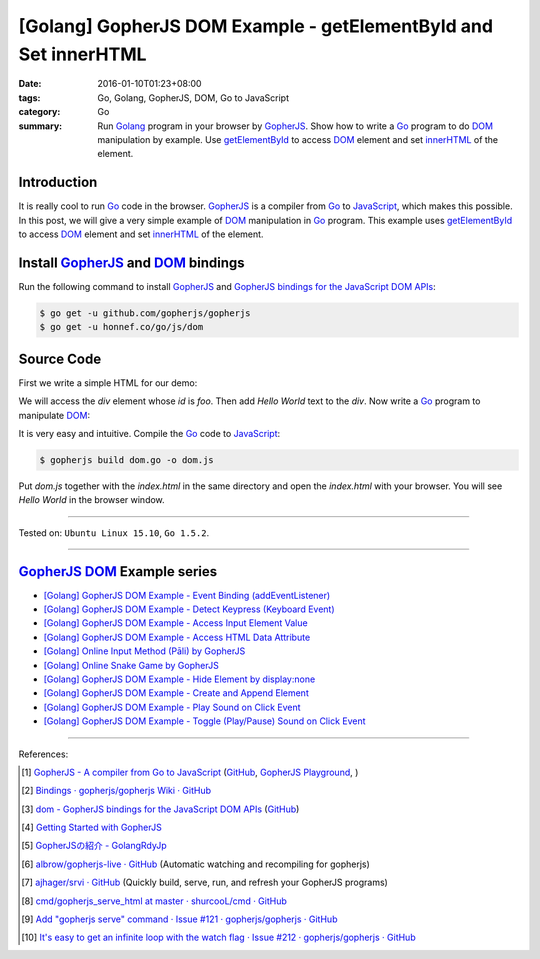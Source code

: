 [Golang] GopherJS DOM Example - getElementById and Set innerHTML
################################################################

:date: 2016-01-10T01:23+08:00
:tags: Go, Golang, GopherJS, DOM, Go to JavaScript
:category: Go
:summary: Run Golang_ program in your browser by GopherJS_. Show how to write a
          Go_ program to do DOM_ manipulation by example. Use getElementById_ to
          access DOM_ element and set innerHTML_ of the element.

Introduction
++++++++++++

It is really cool to run Go_ code in the browser. GopherJS_ is a compiler from
Go_ to JavaScript_, which makes this possible. In this post, we will give a very
simple example of DOM_ manipulation in Go_ program. This example uses
getElementById_ to access DOM_ element and set innerHTML_ of the element.

Install GopherJS_ and DOM_ bindings
+++++++++++++++++++++++++++++++++++

Run the following command to install GopherJS_ and
`GopherJS bindings for the JavaScript DOM APIs`_:

.. code-block:: bash

  $ go get -u github.com/gopherjs/gopherjs
  $ go get -u honnef.co/go/js/dom

Source Code
+++++++++++

First we write a simple HTML for our demo:

.. show_github_file:: siongui userpages content/code/gopherjs-dom/src/demo/index.html

We will access the *div* element whose *id* is *foo*. Then add *Hello World*
text to the *div*. Now write a Go_ program to manipulate DOM_:

.. show_github_file:: siongui userpages content/code/gopherjs-dom/src/demo/dom.go

It is very easy and intuitive. Compile the Go_ code to JavaScript_:

.. code-block:: bash

  $ gopherjs build dom.go -o dom.js

Put *dom.js* together with the *index.html* in the same directory and open the
*index.html* with your browser. You will see *Hello World* in the browser
window.

.. .. show_github_file:: siongui userpages content/code/gopherjs-dom/Makefile


----

Tested on: ``Ubuntu Linux 15.10``, ``Go 1.5.2``.

----

GopherJS_ DOM_ Example series
+++++++++++++++++++++++++++++

- `[Golang] GopherJS DOM Example - Event Binding (addEventListener) <{filename}../11/gopherjs-dom-example-event-binding-addEventListener%en.rst>`_

- `[Golang] GopherJS DOM Example - Detect Keypress (Keyboard Event) <{filename}../11/gopherjs-dom-example-detect-keypress-keyboard-event%en.rst>`_

- `[Golang] GopherJS DOM Example - Access Input Element Value <{filename}../11/gopherjs-dom-example-access-input-element-value%en.rst>`_

- `[Golang] GopherJS DOM Example - Access HTML Data Attribute <{filename}../12/gopherjs-dom-example-access-html-data-attribute%en.rst>`_

- `[Golang] Online Input Method (Pāli) by GopherJS <{filename}../12/go-online-input-method-pali-by-gopherjs%en.rst>`_

- `[Golang] Online Snake Game by GopherJS <{filename}../13/go-online-snake-game-by-gopherjs%en.rst>`_

- `[Golang] GopherJS DOM Example - Hide Element by display:none <{filename}../13/gopherjs-dom-example-hide-element-by-display-none%en.rst>`_

- `[Golang] GopherJS DOM Example - Create and Append Element <{filename}../14/gopherjs-dom-example-create-and-append-element%en.rst>`_

- `[Golang] GopherJS DOM Example - Play Sound on Click Event <{filename}../15/gopherjs-dom-example-play-sound-onclick-event%en.rst>`_

- `[Golang] GopherJS DOM Example - Toggle (Play/Pause) Sound on Click Event <{filename}../15/gopherjs-dom-example-toggle-sound-onclick-event%en.rst>`_

----

References:

.. [1] `GopherJS - A compiler from Go to JavaScript <http://www.gopherjs.org/>`_
       (`GitHub <https://github.com/gopherjs/gopherjs>`__,
       `GopherJS Playground <http://www.gopherjs.org/playground/>`_,
       |godoc|)

.. [2] `Bindings · gopherjs/gopherjs Wiki · GitHub <https://github.com/gopherjs/gopherjs/wiki/bindings>`_

.. [3] `dom - GopherJS bindings for the JavaScript DOM APIs <https://godoc.org/honnef.co/go/js/dom>`_
       (`GitHub <https://github.com/dominikh/go-js-dom>`__)

.. [4] `Getting Started with GopherJS <https://www.hakkalabs.co/articles/getting-started-gopherjs>`_

.. [5] `GopherJSの紹介 - GolangRdyJp <http://golang.rdy.jp/2015/10/15/gopherjs/>`_

.. [6] `albrow/gopherjs-live · GitHub <https://github.com/albrow/gopherjs-live>`_
       (Automatic watching and recompiling for gopherjs)

.. [7] `ajhager/srvi · GitHub <https://github.com/ajhager/srvi>`_
       (Quickly build, serve, run, and refresh your GopherJS programs)

.. [8] `cmd/gopherjs_serve_html at master · shurcooL/cmd · GitHub <https://github.com/shurcooL/cmd/tree/master/gopherjs_serve_html>`_

.. [9] `Add "gopherjs serve" command · Issue #121 · gopherjs/gopherjs · GitHub <https://github.com/gopherjs/gopherjs/issues/121>`_

.. [10] `It's easy to get an infinite loop with the watch flag · Issue #212 · gopherjs/gopherjs · GitHub <https://github.com/gopherjs/gopherjs/issues/212>`_


.. _Go: https://golang.org/
.. _Golang: https://golang.org/
.. _GopherJS: http://www.gopherjs.org/
.. _DOM: https://developer.mozilla.org/en-US/docs/Web/API/Document_Object_Model
.. _getElementById: http://www.w3schools.com/jsref/met_doc_getelementbyid.asp
.. _innerHTML: http://www.w3schools.com/jsref/prop_html_innerhtml.asp
.. _JavaScript: https://en.wikipedia.org/wiki/JavaScript
.. _GopherJS bindings for the JavaScript DOM APIs: https://godoc.org/honnef.co/go/js/dom

.. |godoc| image:: https://godoc.org/github.com/gopherjs/gopherjs/js?status.png
   :target: https://godoc.org/github.com/gopherjs/gopherjs/js
